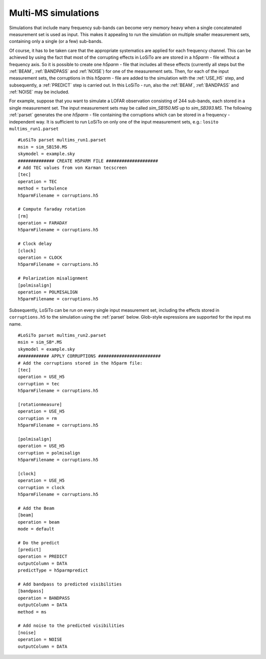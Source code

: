 .. _multims:

Multi-MS simulations
--------------------
Simulations that include many frequency sub-bands can become very memory heavy when a single concatenated measurement
set is used as input. This makes it appealing to run the simulation on multiple smaller measurement sets, containing
only a single (or a few) sub-bands.

Of course, it has to be taken care that the appropriate systematics are applied for each frequency channel. This can be
achieved by using the fact that most of the corrupting effects in LoSiTo are are stored in a *h5parm* - file
without a frequency axis. So it is possible to create one *h5parm* - file that includes all these effects (currently
all steps but the :ref:`BEAM`, :ref:`BANDPASS` and :ref:`NOISE`) for one of the measurement sets. Then, for each of the
input measurement sets, the corruptions in this *h5parm* - file are added to the simulation with the :ref:`USE_H5`
step, and subsequently, a :ref:`PREDICT` step is carried out. In this LoSiTo - run, also the :ref:`BEAM`,
:ref:`BANDPASS` and :ref:`NOISE` may be included.


For example, suppose that you want to simulate a LOFAR observation consisting of 244 sub-bands, each stored in a
single measurement set. The input measurement sets may be called *sim_SB150.MS* up to *sim_SB393.MS*.
The following :ref:`parset` generates the one *h5parm* - file containing the corruptions which can be stored in a
frequency - independent way. It is sufficient to run LoSiTo on only one of the input measurement sets, e.g.:
``losito  multims_run1.parset``


::

    #LoSiTo parset multims_run1.parset
    msin = sim_SB150.MS
    skymodel = example.sky
    ############## CREATE H5PARM FILE ####################
    # Add TEC values from von Karman tecscreen
    [tec]
    operation = TEC
    method = turbulence
    h5parmFilename = corruptions.h5

    # Compute faraday rotation
    [rm]
    operation = FARADAY
    h5parmFilename = corruptions.h5

    # Clock delay
    [clock]
    operation = CLOCK
    h5parmFilename = corruptions.h5

    # Polarization misalignment
    [polmisalign]
    operation = POLMISALIGN
    h5parmFilename = corruptions.h5



Subsequently, LoSiTo can be run on every single input measurement set, including the effects stored in
``corruptions.h5`` to the simulation using the :ref:`parset` below. Glob-style expressions are supported for the input ms
name.


::

    #LoSiTo parset multims_run2.parset
    msin = sim_SB*.MS
    skymodel = example.sky
    ############ APPLY CORRUPTIONS ########################
    # Add the corruptions stored in the h5parm file:
    [tec]
    operation = USE_H5
    corruption = tec
    h5parmFilename = corruptions.h5

    [rotationmeasure]
    operation = USE_H5
    corruption = rm
    h5parmFilename = corruptions.h5

    [polmisalign]
    operation = USE_H5
    corruption = polmisalign
    h5parmFilename = corruptions.h5

    [clock]
    operation = USE_H5
    corruption = clock
    h5parmFilename = corruptions.h5

    # Add the Beam
    [beam]
    operation = beam
    mode = default

    # Do the predict
    [predict]
    operation = PREDICT
    outputColumn = DATA
    predictType = h5parmpredict

    # Add bandpass to predicted visibilities
    [bandpass]
    operation = BANDPASS
    outputColumn = DATA
    method = ms

    # Add noise to the predicted visibilities
    [noise]
    operation = NOISE
    outputColumn = DATA
